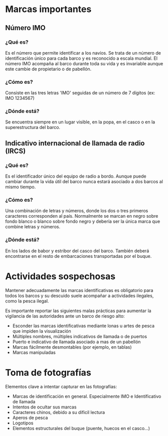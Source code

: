 * Marcas importantes
** Número IMO
*** ¿Qué es?
Es el número que permite identificar a los navíos. Se trata de un número de identificación único para cada barco y es reconocido a escala mundial. El número IMO acompaña al barco durante toda su vida y es invariable aunque este cambie de propietario o de pabellón.
*** ¿Cómo es?
Consiste en las tres letras 'IMO' seguidas de un número de 7 dígitos (ex: IMO 1234567)
*** ¿Dónde está?
Se encuentra siempre en un lugar visible, en la popa, en el casco o en la superestructura del barco.
** Indicativo internacional de llamada de radio (IRCS)
*** ¿Qué es?
Es el identificador único del equipo de radio a bordo. Aunque puede cambiar
durante la vida útil del barco nunca estará asociado a dos barcos al mismo tiempo.
*** ¿Cómo es?
Una combinación de letras y números, donde los dos o tres primeros caracteres
corresponden al país. Normalmente se marcan en negro sobre fondo blanco o blanco
sobre fondo negro y debería ser la única marca que combine letras y números.
*** ¿Dónde está?
En los lados de babor y estribor del casco del barco. También deberá
encontrarse en el resto de embarcaciones transportadas por el buque.

* Actividades sospechosas
Mantener adecuadamente las marcas identificativas es obligatorio para todos los barcos y su descuido suele acompañar a actividades ilegales, como la pesca ilegal.

Es importante reportar las siguientes malas prácticas para aumentar la
vigilancia de las autoridades ante un barco de riesgo alto:

- Esconder las marcas identificativas mediante lonas u artes de pesca que impiden la visualización
- Múltiples nombres, múltiples indicativos de llamada o de puertos
- Puerto e indicativo de llamada asociado a mas de un pabellón
- Marcas fácilmente desmontables (por ejemplo, en tablas)
- Marcas manipuladas

* Toma de fotografías
Elementos clave a intentar capturar en las fotografías:
- Marcas de identificación en general. Especialmente IMO e Identificativo de
  llamada
- Intentos de ocultar sus marcas
- Caracteres chinos, debido a su dificil lectura
- Aperos de pesca
- Logotipos
- Elementos estructurales del buque (puente, huecos en el casco...)
